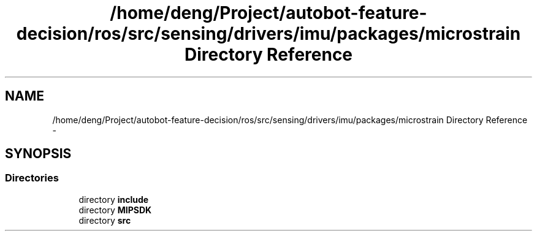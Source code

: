 .TH "/home/deng/Project/autobot-feature-decision/ros/src/sensing/drivers/imu/packages/microstrain Directory Reference" 3 "Fri May 22 2020" "Autoware_Doxygen" \" -*- nroff -*-
.ad l
.nh
.SH NAME
/home/deng/Project/autobot-feature-decision/ros/src/sensing/drivers/imu/packages/microstrain Directory Reference \- 
.SH SYNOPSIS
.br
.PP
.SS "Directories"

.in +1c
.ti -1c
.RI "directory \fBinclude\fP"
.br
.ti -1c
.RI "directory \fBMIPSDK\fP"
.br
.ti -1c
.RI "directory \fBsrc\fP"
.br
.in -1c
